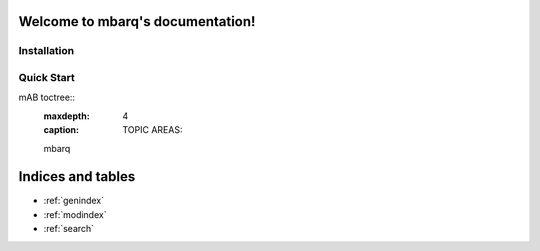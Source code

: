.. mbarq documentation master file, created by
   sphinx-quickstart on Thu Jun 16 11:33:27 2022.
   You can adapt this file completely to your liking, but it should at least
   contain the root `toctree` directive.

Welcome to mbarq's documentation!
=================================

Installation
^^^^^^^^^^^^

Quick Start
^^^^^^^^^^^

mAB toctree::
   :maxdepth: 4
   :caption: TOPIC AREAS:

   mbarq


Indices and tables
==================

* :ref:`genindex`
* :ref:`modindex`
* :ref:`search`

